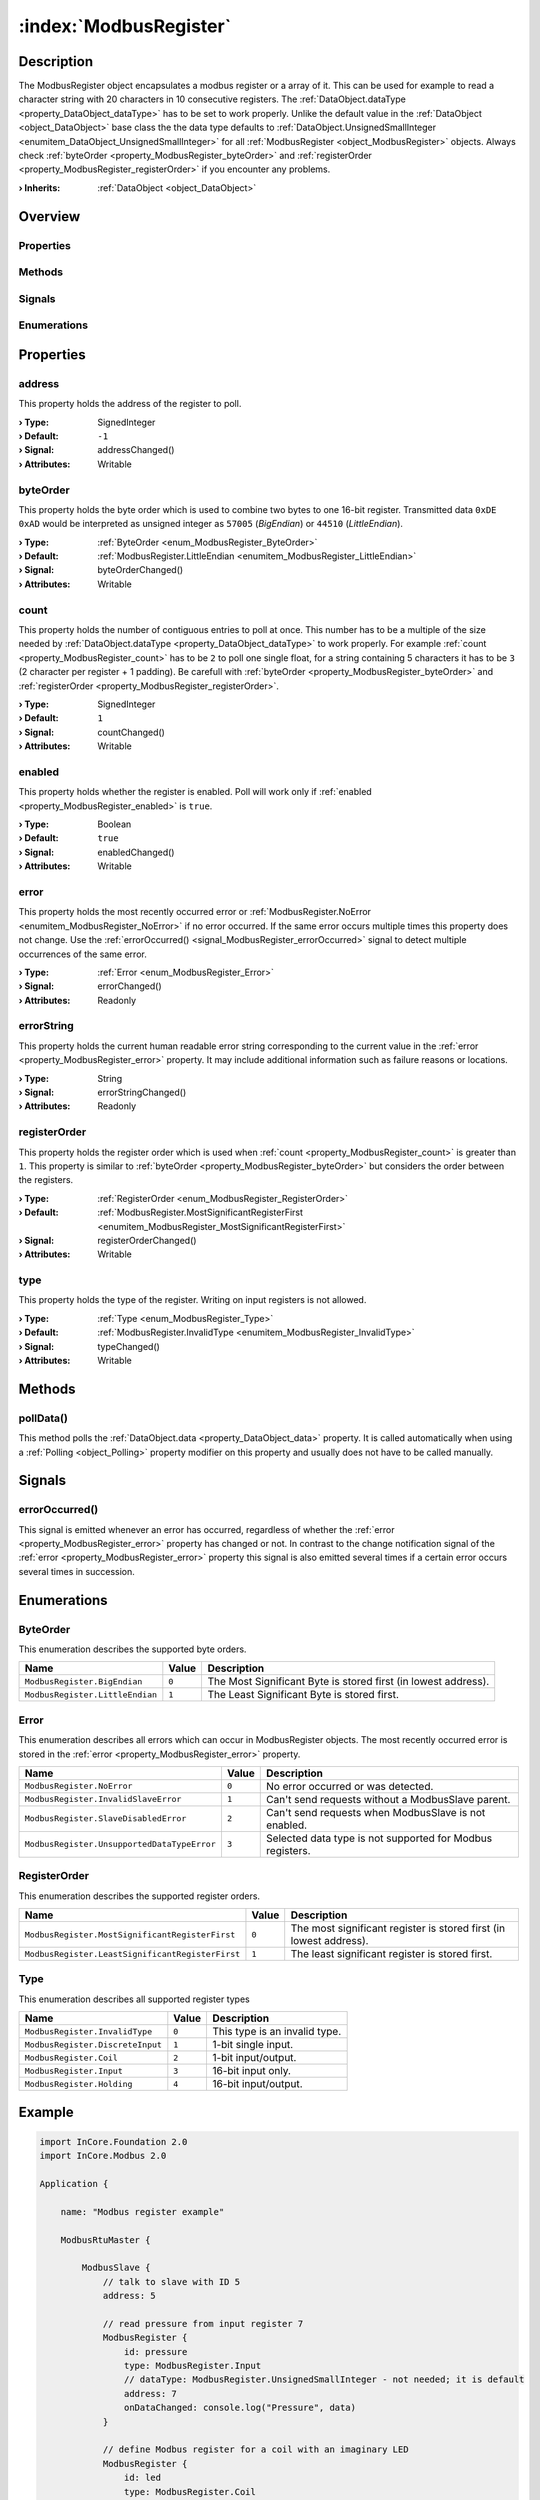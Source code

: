 
.. _object_ModbusRegister:


:index:`ModbusRegister`
-----------------------

Description
***********

The ModbusRegister object encapsulates a modbus register or a array of it. This can be used for example to read a character string with 20 characters in 10 consecutive registers. The :ref:`DataObject.dataType <property_DataObject_dataType>` has to be set to work properly. Unlike the default value in the :ref:`DataObject <object_DataObject>` base class the the data type defaults to :ref:`DataObject.UnsignedSmallInteger <enumitem_DataObject_UnsignedSmallInteger>` for all :ref:`ModbusRegister <object_ModbusRegister>` objects. Always check :ref:`byteOrder <property_ModbusRegister_byteOrder>` and :ref:`registerOrder <property_ModbusRegister_registerOrder>` if you encounter any problems.

:**› Inherits**: :ref:`DataObject <object_DataObject>`

Overview
********

Properties
++++++++++

.. hlist::
  :columns: 3

  * :ref:`address <property_ModbusRegister_address>`
  * :ref:`byteOrder <property_ModbusRegister_byteOrder>`
  * :ref:`count <property_ModbusRegister_count>`
  * :ref:`enabled <property_ModbusRegister_enabled>`
  * :ref:`error <property_ModbusRegister_error>`
  * :ref:`errorString <property_ModbusRegister_errorString>`
  * :ref:`registerOrder <property_ModbusRegister_registerOrder>`
  * :ref:`type <property_ModbusRegister_type>`
  * :ref:`DataObject.data <property_DataObject_data>`
  * :ref:`DataObject.dataType <property_DataObject_dataType>`
  * :ref:`DataObject.description <property_DataObject_description>`
  * :ref:`DataObject.name <property_DataObject_name>`
  * :ref:`DataObject.timestamp <property_DataObject_timestamp>`
  * :ref:`DataObject.uuid <property_DataObject_uuid>`
  * :ref:`DataObject.view <property_DataObject_view>`
  * :ref:`Object.objectId <property_Object_objectId>`
  * :ref:`Object.parent <property_Object_parent>`

Methods
+++++++

.. hlist::
  :columns: 1

  * :ref:`pollData() <method_ModbusRegister_pollData>`
  * :ref:`DataObject.touch() <method_DataObject_touch>`
  * :ref:`Object.deserializeProperties() <method_Object_deserializeProperties>`
  * :ref:`Object.fromJson() <method_Object_fromJson>`
  * :ref:`Object.toJson() <method_Object_toJson>`

Signals
+++++++

.. hlist::
  :columns: 1

  * :ref:`errorOccurred() <signal_ModbusRegister_errorOccurred>`
  * :ref:`Object.completed() <signal_Object_completed>`

Enumerations
++++++++++++

.. hlist::
  :columns: 1

  * :ref:`ByteOrder <enum_ModbusRegister_ByteOrder>`
  * :ref:`Error <enum_ModbusRegister_Error>`
  * :ref:`RegisterOrder <enum_ModbusRegister_RegisterOrder>`
  * :ref:`Type <enum_ModbusRegister_Type>`
  * :ref:`DataObject.DataType <enum_DataObject_DataType>`



Properties
**********


.. _property_ModbusRegister_address:

.. _signal_ModbusRegister_addressChanged:

.. index::
   single: address

address
+++++++

This property holds the address of the register to poll.

:**› Type**: SignedInteger
:**› Default**: ``-1``
:**› Signal**: addressChanged()
:**› Attributes**: Writable


.. _property_ModbusRegister_byteOrder:

.. _signal_ModbusRegister_byteOrderChanged:

.. index::
   single: byteOrder

byteOrder
+++++++++

This property holds the byte order which is used to combine two bytes to one 16-bit register. Transmitted data ``0xDE 0xAD`` would be interpreted as unsigned integer as ``57005`` (`BigEndian`) or ``44510`` (`LittleEndian`).

:**› Type**: :ref:`ByteOrder <enum_ModbusRegister_ByteOrder>`
:**› Default**: :ref:`ModbusRegister.LittleEndian <enumitem_ModbusRegister_LittleEndian>`
:**› Signal**: byteOrderChanged()
:**› Attributes**: Writable


.. _property_ModbusRegister_count:

.. _signal_ModbusRegister_countChanged:

.. index::
   single: count

count
+++++

This property holds the number of contiguous entries to poll at once. This number has to be a multiple of the size needed by :ref:`DataObject.dataType <property_DataObject_dataType>` to work properly. For example :ref:`count <property_ModbusRegister_count>` has to be ``2`` to poll one single float, for a string containing 5 characters it has to be ``3`` (2 character per register + 1 padding). Be carefull with :ref:`byteOrder <property_ModbusRegister_byteOrder>` and :ref:`registerOrder <property_ModbusRegister_registerOrder>`.

:**› Type**: SignedInteger
:**› Default**: ``1``
:**› Signal**: countChanged()
:**› Attributes**: Writable


.. _property_ModbusRegister_enabled:

.. _signal_ModbusRegister_enabledChanged:

.. index::
   single: enabled

enabled
+++++++

This property holds whether the register is enabled. Poll will work only if :ref:`enabled <property_ModbusRegister_enabled>` is ``true``.

:**› Type**: Boolean
:**› Default**: ``true``
:**› Signal**: enabledChanged()
:**› Attributes**: Writable


.. _property_ModbusRegister_error:

.. _signal_ModbusRegister_errorChanged:

.. index::
   single: error

error
+++++

This property holds the most recently occurred error or :ref:`ModbusRegister.NoError <enumitem_ModbusRegister_NoError>` if no error occurred. If the same error occurs multiple times this property does not change. Use the :ref:`errorOccurred() <signal_ModbusRegister_errorOccurred>` signal to detect multiple occurrences of the same error.

:**› Type**: :ref:`Error <enum_ModbusRegister_Error>`
:**› Signal**: errorChanged()
:**› Attributes**: Readonly


.. _property_ModbusRegister_errorString:

.. _signal_ModbusRegister_errorStringChanged:

.. index::
   single: errorString

errorString
+++++++++++

This property holds the current human readable error string corresponding to the current value in the :ref:`error <property_ModbusRegister_error>` property. It may include additional information such as failure reasons or locations.

:**› Type**: String
:**› Signal**: errorStringChanged()
:**› Attributes**: Readonly


.. _property_ModbusRegister_registerOrder:

.. _signal_ModbusRegister_registerOrderChanged:

.. index::
   single: registerOrder

registerOrder
+++++++++++++

This property holds the register order which is used when :ref:`count <property_ModbusRegister_count>` is greater than ``1``. This property is similar to :ref:`byteOrder <property_ModbusRegister_byteOrder>` but considers the order between the registers.

:**› Type**: :ref:`RegisterOrder <enum_ModbusRegister_RegisterOrder>`
:**› Default**: :ref:`ModbusRegister.MostSignificantRegisterFirst <enumitem_ModbusRegister_MostSignificantRegisterFirst>`
:**› Signal**: registerOrderChanged()
:**› Attributes**: Writable


.. _property_ModbusRegister_type:

.. _signal_ModbusRegister_typeChanged:

.. index::
   single: type

type
++++

This property holds the type of the register. Writing on input registers is not allowed.

:**› Type**: :ref:`Type <enum_ModbusRegister_Type>`
:**› Default**: :ref:`ModbusRegister.InvalidType <enumitem_ModbusRegister_InvalidType>`
:**› Signal**: typeChanged()
:**› Attributes**: Writable

Methods
*******


.. _method_ModbusRegister_pollData:

.. index::
   single: pollData

pollData()
++++++++++

This method polls the :ref:`DataObject.data <property_DataObject_data>` property. It is called automatically when using a :ref:`Polling <object_Polling>` property modifier on this property and usually does not have to be called manually.


Signals
*******


.. _signal_ModbusRegister_errorOccurred:

.. index::
   single: errorOccurred

errorOccurred()
+++++++++++++++

This signal is emitted whenever an error has occurred, regardless of whether the :ref:`error <property_ModbusRegister_error>` property has changed or not. In contrast to the change notification signal of the :ref:`error <property_ModbusRegister_error>` property this signal is also emitted several times if a certain error occurs several times in succession.


Enumerations
************


.. _enum_ModbusRegister_ByteOrder:

.. index::
   single: ByteOrder

ByteOrder
+++++++++

This enumeration describes the supported byte orders.

.. index::
   single: ModbusRegister.BigEndian
.. index::
   single: ModbusRegister.LittleEndian
.. list-table::
  :widths: auto
  :header-rows: 1

  * - Name
    - Value
    - Description

      .. _enumitem_ModbusRegister_BigEndian:
  * - ``ModbusRegister.BigEndian``
    - ``0``
    - The Most Significant Byte is stored first (in lowest address).

      .. _enumitem_ModbusRegister_LittleEndian:
  * - ``ModbusRegister.LittleEndian``
    - ``1``
    - The Least Significant Byte is stored first.


.. _enum_ModbusRegister_Error:

.. index::
   single: Error

Error
+++++

This enumeration describes all errors which can occur in ModbusRegister objects. The most recently occurred error is stored in the :ref:`error <property_ModbusRegister_error>` property.

.. index::
   single: ModbusRegister.NoError
.. index::
   single: ModbusRegister.InvalidSlaveError
.. index::
   single: ModbusRegister.SlaveDisabledError
.. index::
   single: ModbusRegister.UnsupportedDataTypeError
.. list-table::
  :widths: auto
  :header-rows: 1

  * - Name
    - Value
    - Description

      .. _enumitem_ModbusRegister_NoError:
  * - ``ModbusRegister.NoError``
    - ``0``
    - No error occurred or was detected.

      .. _enumitem_ModbusRegister_InvalidSlaveError:
  * - ``ModbusRegister.InvalidSlaveError``
    - ``1``
    - Can't send requests without a ModbusSlave parent.

      .. _enumitem_ModbusRegister_SlaveDisabledError:
  * - ``ModbusRegister.SlaveDisabledError``
    - ``2``
    - Can't send requests when ModbusSlave is not enabled.

      .. _enumitem_ModbusRegister_UnsupportedDataTypeError:
  * - ``ModbusRegister.UnsupportedDataTypeError``
    - ``3``
    - Selected data type is not supported for Modbus registers.


.. _enum_ModbusRegister_RegisterOrder:

.. index::
   single: RegisterOrder

RegisterOrder
+++++++++++++

This enumeration describes the supported register orders.

.. index::
   single: ModbusRegister.MostSignificantRegisterFirst
.. index::
   single: ModbusRegister.LeastSignificantRegisterFirst
.. list-table::
  :widths: auto
  :header-rows: 1

  * - Name
    - Value
    - Description

      .. _enumitem_ModbusRegister_MostSignificantRegisterFirst:
  * - ``ModbusRegister.MostSignificantRegisterFirst``
    - ``0``
    - The most significant register is stored first (in lowest address).

      .. _enumitem_ModbusRegister_LeastSignificantRegisterFirst:
  * - ``ModbusRegister.LeastSignificantRegisterFirst``
    - ``1``
    - The least significant register is stored first.


.. _enum_ModbusRegister_Type:

.. index::
   single: Type

Type
++++

This enumeration describes all supported register types

.. index::
   single: ModbusRegister.InvalidType
.. index::
   single: ModbusRegister.DiscreteInput
.. index::
   single: ModbusRegister.Coil
.. index::
   single: ModbusRegister.Input
.. index::
   single: ModbusRegister.Holding
.. list-table::
  :widths: auto
  :header-rows: 1

  * - Name
    - Value
    - Description

      .. _enumitem_ModbusRegister_InvalidType:
  * - ``ModbusRegister.InvalidType``
    - ``0``
    - This type is an invalid type.

      .. _enumitem_ModbusRegister_DiscreteInput:
  * - ``ModbusRegister.DiscreteInput``
    - ``1``
    - 1-bit single input.

      .. _enumitem_ModbusRegister_Coil:
  * - ``ModbusRegister.Coil``
    - ``2``
    - 1-bit input/output.

      .. _enumitem_ModbusRegister_Input:
  * - ``ModbusRegister.Input``
    - ``3``
    - 16-bit input only.

      .. _enumitem_ModbusRegister_Holding:
  * - ``ModbusRegister.Holding``
    - ``4``
    - 16-bit input/output.


.. _example_ModbusRegister:


Example
*******

.. code-block:: qml

    import InCore.Foundation 2.0
    import InCore.Modbus 2.0
    
    Application {
    
        name: "Modbus register example"
    
        ModbusRtuMaster {
    
            ModbusSlave {
                // talk to slave with ID 5
                address: 5
    
                // read pressure from input register 7
                ModbusRegister {
                    id: pressure
                    type: ModbusRegister.Input
                    // dataType: ModbusRegister.UnsignedSmallInteger - not needed; it is default
                    address: 7
                    onDataChanged: console.log("Pressure", data)
                }
    
                // define Modbus register for a coil with an imaginary LED
                ModbusRegister {
                    id: led
                    type: ModbusRegister.Coil
                    address: 3
                }
    
                // read serial number of slave
                ModbusRegister {
                    id: serialNumber
                    type: ModbusRegister.Holding
                    dataType: ModbusRegister.String
                    byteOrder: ModbusRegister.BigEndian
                    registerOrder: ModbusRegister.LeastSignificantRegisterFirst
                    address: 200
                    // read 20 chars packed in 10 x 16-bit
                    count: 10
                    onDataChanged: console.log("serial number", data)
                }
    
                Polling on registers { interval: 100 }
            }
    
            onConnected: {
                pressure.pollData()
                led.data = true
            }
        }
    }
    